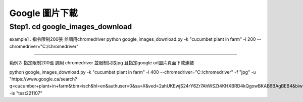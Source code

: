 Google 圖片下載
######################

Step1. cd google_images_download
=============

example1 . 指令限制200張 並調用chromedriver
python google_images_download.py -k "cucumbet plant in farm" -l 200 --chromedriver="C:/chromedriver"

==========

範例2: 指定限制200張 調用 chromedriver 並限制只取jpg 且指定google url圖片頁面下載連結

python google_images_download.py -k "cucumbet plant in farm" -l 400 --chromedriver="C:/chromedriver" -f  "jpg" -u "https://www.google.ca/search?q=cucumber+plant+in+farm&tbm=isch&hl=en&authuser=0&sa=X&ved=2ahUKEwjS24rY6Zr7AhWSZt4KHXBRD4kQgowBKAB6BAgBEB4&biw=1269&bih=702" -is "test221107"
